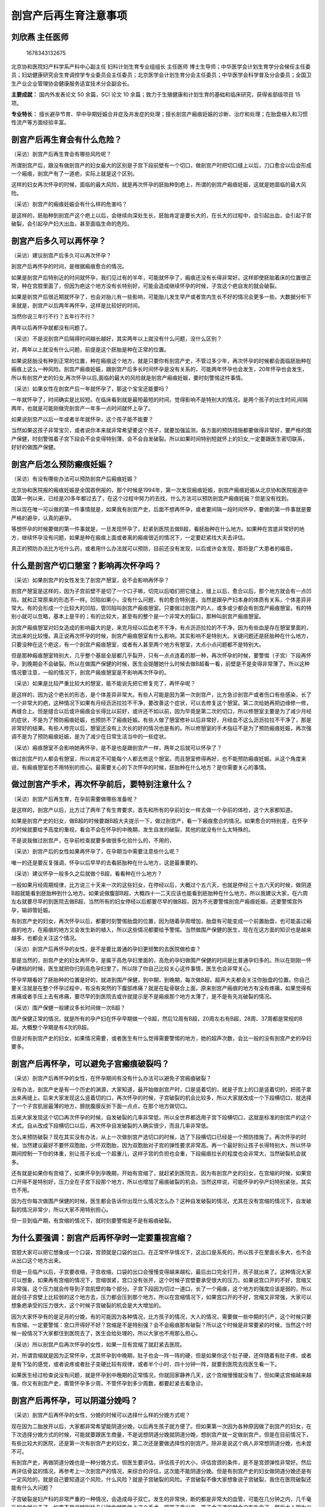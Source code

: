 剖宫产后再生育注意事项
======================

刘欣燕 主任医师
---------------

.. figure:: image/c01_02/1678343132675.png
   :alt: 1678343132675

   1678343132675

北京协和医院妇产科学系产科中心副主任 妇科计划生育专业组组长 主任医师
博士生导师；中华医学会计划生育学分会候任主任委员；妇幼健康研究会生育调控学专业委员会主任委员；北京医学会计划生育分会主任委员；中华医学会科学普及分会委员；全国卫生产业企业管理协会健康服务适宜技术分会副会长。

**主要成就：** 国内外发表论文 50 余篇，SCI 论文 10
余篇；致力于生殖健康和计划生育的基础和临床研究，获得省部级项目 15 项。

**专业特长：**
擅长避孕节育、早中孕期妊娠合并症及并发症的处理；擅长剖宫产瘢痕妊娠的诊断、治疗和处理；在胎盘植入和习惯性流产等方面经验丰富。

剖宫产后再生育会有什么危险？
----------------------------

（采访）剖宫产后再生育会有哪些风险呢？

所谓剖宫产后，跟没有做剖宫产的妇女最大的区别是子宫下段前壁有一个切口，做剖宫产时把切口缝上以后，刀口愈合以后会形成一个瘢痕，剖宫产有了一道疤，实际上就是这个区别。

这样的妇女再次怀孕的时候，面临的最大风险，就是再次怀孕的胚胎种到疤上，所谓的剖宫产瘢痕妊娠，这就是她面临的最大风险。

（采访）剖宫产的瘢痕妊娠会有什么样的危害吗？

是这样的，胚胎种到剖宫产这个疤上以后，会继续向深处生长，胚胎肯定是要长大的，在长大的过程中，会引起出血，会引起子宫破裂，会引起孕产妇大出血，甚至面临生命的危险。

剖宫产后多久可以再怀孕？
------------------------

（采访）建议剖宫产后多久可以再次怀孕？

剖宫产后再怀孕的时间，是根据瘢痕愈合的情况。

如果是剖宫产后特别近的时间就怀孕，我们见过有的半年，可能就怀孕了，瘢痕还没有长得非常好。这样即使胚胎着床的位置很正常，种在宫腔里面了，但因为疤这个地方没有长特别好，可能会造成继续怀孕的时候，子宫这个疤自发的就会破裂。

如果是剖宫产后很近期就怀孕了，也会对胎儿有一些影响，可能胎儿发生早产或者宫内生长不好的情况会更多一些。大数据分析下来就是，剖宫产以后两年再怀孕，这样是比较好的时间。

当然你说三年行不行？五年行不行？

两年以后再怀孕就都没有问题了。

（采访）不是说剖宫产后隔得时间越长越好，其实两年以上就没有什么问题，没什么区别？

对，两年以上就没有什么问题，前提是这个胚胎是种在正常的位置。

如果说胚胎没有种到正常的位置，种在瘢痕这个地方，就是只要你有剖宫产史，不管过多少年，再次怀孕的时候都会面临胚胎种在瘢痕上这么一种风险。剖宫产瘢痕妊娠，跟剖宫产后多长时间怀孕是没有关系的，可能两年怀孕也会发生，20年怀孕也会发生，所以有剖宫产史的妇女,再次怀孕以后,面临的最大的风险就是剖宫产瘢痕妊娠，要时刻警惕这件事情。

（采访）如果女性在剖宫产后一年就怀孕了，那这个宝宝还能要吗？

一年就怀孕了，时间确实是比较短。在临床看到就是最短最短的时间，觉得影响不是特别大的情况，是两个孩子的出生时间,间隔两年，也就是可能刚做完剖宫产一年多一点时间就怀上孕了。

如果说剖宫产以后一年或者半年就怀孕，这个孩子能不能要？

当然如果这孩子非常宝贝，或者说你本来就非常希望要这个孩子，就要加强监测，各方面的预防措施都要做得非常好，要严格的围产保健，时刻警惕着子宫下段会不会变得特别薄，会不会自发破裂。所以如果时间特别短就怀上的妇女,一定要跟医生密切联系，好好的做围产保健。

剖宫产后怎么预防瘢痕妊娠？
--------------------------

（采访）有没有哪些办法可以预防剖宫产后瘢痕妊娠？

北京协和医院报的瘢痕妊娠是全国首例报的，那个时候是1994年，第一次发现瘢痕妊娠，剖宫产瘢痕妊娠从北京协和医院报道中国第一例以来，已经是20多年都过去了，在这个过程中努力的去找，什么方法可以预防剖宫产瘢痕妊娠？但是没有找到。

所以现在唯一可以做的第一件事情就是，如果我有剖宫产史，后面不想再怀孕，或者要间隔一段时间怀孕，要做的第一件事就是要严格的避孕，认真的避孕。

等想怀孕的时候要做的第一件事就是，一旦发现怀孕了，赶紧到医院去做B超，看胚胎种在什么地方。如果种在宫底非常好的地方，继续怀孕没有问题，如果是种在瘢痕上面或者离的瘢痕很近的情况下，一定要赶紧找大夫去评估。

真正的预防办法比方吃什么药，或者用什么办法就可以预防，目前还没有发现，以后或许会发现，那将是广大患者的福音。

什么是剖宫产切口憩室？影响再次怀孕吗？
--------------------------------------

（采访）如果剖宫产的女性发生了剖宫产憩室，会不会影响再怀孕？

剖宫产憩室是这样的，因为子宫前壁不是切了一个口子嘛，切完以后咱们把它缝上，缝上以后，愈合以后，那个地方就会有一点凹陷，就和正常原来的形态不一样。凹陷如果小，没有什么问题，有的愈合特别差，当然是跟孕产妇本身的体质有关系，个体差异非常大。有的会形成一个比较大的凹陷，管凹陷叫剖宫产瘢痕憩室。只要做过剖宫产的人，或多或少都会有剖宫产瘢痕憩室。有的特别小就可以忽略，基本上是平的；有的比较大，甚至有的整个是一个非常大的裂口，那种叫剖宫产瘢痕憩室。

剖宫产瘢痕憩室对妇女造成的影响最大的是，来完月经以后血老不干净，有点沥沥拉拉的不干净，因为有些血是存在憩室里面的，流出来的比较慢。真正说再次怀孕的时候，剖宫产瘢痕憩室有什么影响，其实影响不是特别大。关键问题还是胚胎种在什么地方，只要没种在这个疤这，有一个剖宫产瘢痕憩室，或者有人甚至两个地方有憩室，大点小点问题都不是特别大。

但是那种瘢痕憩室特别大，几乎整个基层全层都几乎裂开，只有一点点连着的那一种，再次怀孕的时候，要警惕（子宫）下段再怀孕，到晚期会不会破裂。所以在做围产保健的时候，医生会提醒她什么时候去做B超看一看，前壁是不是变得非常薄了。所以这种情况要注意，一般的情况下，剖宫产瘢痕憩室是不影响再次怀孕的。

（采访）如果是比较严重比较大的憩室，能不能说先把它修复完了，再怀孕呢？

是这样的，因为这个疤长的形态，是个体差异非常大。有些人可能是因为第一次剖宫产，比方急诊剖宫产或者伤口有些感染，长了一个非常大的疤，这种情况下如果有月经沥沥拉拉不干净，要改善这个症状，可以去修复这个憩室。第二次给她再把边缘修一修，再缝合上。但是缝合以后或许瘢痕会长得比以前好，或许还不如以前，因为毕竟是第二次的切口，所以修憩室主要是为了减少月经的症状，不是为了预防瘢痕妊娠，也预防不了瘢痕妊娠。有些人做了憩室修补以后非常好，月经血不这么沥沥拉拉不干净了，那是非常好的结果。有些人修完以后，憩室还没有上次长的好的情况也是有的。所以修憩室的手术指征不是为了预防瘢痕妊娠，再次强调不是为了预防瘢痕妊娠，是为了减少在日常生活当中的一些症状。

（采访）瘢痕憩室不会影响她再怀孕，是不是也是跟剖宫产一样，两年之后就可以怀孕了？

做过剖宫产的人都会有憩室，所以肯定不可能每个人都去修这个憩室。而且憩室修得再好，也不能预防瘢痕妊娠。从这个角度来说，有瘢痕憩室也不用特别的担心。最需要关心的下次怀孕的时候，胚胎种在什么地方？是你需要关心的事情。

做过剖宫产手术，再次怀孕前后，要特别注意什么？
----------------------------------------------

（采访）剖宫产后再生育，在孕前需要做哪些准备呢？

是这样的，剖宫产以后，比方过了两年了有生育要求，首先和所有的孕前妇女一样去做一个孕前的体检，这个大家都知道。

如果是剖宫产史的妇女，做B超的时候要跟B超大夫提示一下，做过剖宫产，看一下瘢痕愈合的情况。如果愈合的特别差，在怀孕的时候就要给予高度的重视，看会不会在怀孕的中晚期，发生自发的破裂，其他的就没有什么太特殊的。

不是说我做过剖宫产，在孕前检查就要多做很多化验什么的，不用的，

（采访）剖宫产后的女性如果再怀孕了，在孕期当中需要注意些什么呢？

唯一的还是要反复强调，怀孕以后早早的去看胚胎种在什么地方，这是最重要的。

（采访）建议怀孕一般多久之后就做个B超，看看种在什么地方？

一般如果月经周期规律，比方说三十天来一次的这些妇女，在停经以后，大概过个五六天，也就是停经三十五六天的时候，做阴道B超就能看到胚胎种到什么地方。如果说做腹部B超，大概四十一二天应该也能看到胚胎种在什么地方，所以我建议大家，在六周左右就要尽早的到医院去做B超，当然所有的妇女停经以后都要尽早的做B超，因为不光要警惕剖宫产瘢痕妊娠，还要警惕宫外孕，输卵管妊娠。

有剖宫产史的妇女，再次怀孕以后，都要时刻警惕胎盘的位置，因为随着孕周增加，胎盘有可能变成一个前置胎盘，也可能盖过瘢痕的地方，在瘢痕的地方又会发生新的植入，所以这些情况都要给予警惕。当然做围产保健的医生，现在在这方面的知识也是越来越多，也都会关注这个情况。

（采访）剖宫产后再怀孕的女性，是不是要比普通的孕妇更频繁的去医院做检查？

那是当然的，剖宫产史的妇女再怀孕，是属于高危孕妇里面的，高危的孕妇做围产保健的时间是比普通孕妇多的。所以在刚刚一怀孕建档的时候，医生就把你归到高危孕妇里了。所以除了你自己比较关心这件事情，医生也会非常关心。

怀孕早期看好了胚胎种的位置是好的，就进到围产保健，到中期，到晚期，每次做B超，超声大夫都会关注你胎盘的位置。你自己要关注就是在整个怀孕过程中，有没有突然的下腹部疼痛？就是在耻骨联合上面，原来剖宫产瘢痕的地方有没有疼痛，如果觉得有疼痛或者手压上去有疼痛，要尽早的到医院去或许就提示是不是瘢痕那个地方太薄了，是不是有先兆破裂的情况。

（采访）围产保健一般建议多长时间做一次B超？

围产保健正常的情况，就是所有的孕产妇在怀孕早期做一个B超，然后12周有B超，20周左右有B超，28周、37周都是常规的B超。大概整个孕期是有4次的B超。

但是对有剖宫产史的妇女，如果情况需要，或者医生有什么觉得需要警惕的地方，她的超声次数，会比一般的没有剖宫产史的孕妇要多。

剖宫产后再怀孕，可以避免子宫瘢痕破裂吗？
----------------------------------------

（采访）剖宫产后再怀孕的女性，在怀孕期间有没有什么办法可以避免子宫瘢痕破裂？

没有办法，剖宫产史是有一个历史的渊源，大家知道，最开始做剖宫产时，口是竖着切的，就是子宫上的口是竖着切的，把孩子拿出来再缝上。后来大家发现这么竖着切的口，再次怀孕的时候，子宫破裂的机会比较多，所以大家就改成一个下段横切口，就选择了一个子宫肌层最薄的地方，膀胱腹膜反折下面一点点，在那个地方做切口。

后来大家发现这个切口再次怀孕的时候，自发破裂的几率非常低，所以全世界都选用子宫下段横切口，这就是标准的剖宫产的这个术式。自从改成下段横切口以后，再次怀孕自发破裂的人确实很少，而且几率非常低。

怎么来预防破裂？现在其实没有办法，从上一次做剖宫产选切口的时候，选了下段横切口已经是一个预防措施了。再次怀孕的时候，当然建议最好不要怀双胞胎，少怀双胞胎，因为双胞胎对子宫的弹性要求非常高。再一个最好别让孩子长得特别大，所以怀孕期间控制一下你的体重，别让孩子长成一个超重儿，这样子宫的负担也会重，下段瘢痕拉长的程度也会非常大，当然破裂机会就多。

还有就是如果你有宫缩了，如果怀孕到孕晚期，开始有宫缩了，就赶紧到医院去，因为有剖宫产史的妇女，在宫缩的时候，如果宫口开得不是特别好，压力全在子宫下段那个地方，所以也增加了瘢痕破裂的机会。当然这样说，可能怀孕的孕产妇特别紧张，其实也不用。

因为在你每次做围产保健的时候，医生都会告诉你出现什么情况怎么办？这种自发破裂的情况，尤其在没有宫缩的情况下，自发破裂的情况非常少，所以大家不用特别担心。

但一旦到临产期，有宫缩的情况下，就时刻要警惕是不是有瘢痕破裂。

为什么要强调：剖宫产后再怀孕时一定要重视宫缩？
----------------------------------------------

宫腔大家可以把它想象成一个口袋，宫颈就是口袋的出口。在正常怀孕情况下，这出口是系死的，所以孩子在里面长多大，也不会从出口这个地方出来。

但是一旦临产以后，子宫要收缩，子宫收缩，口袋的出口会慢慢变得越来越松，最后出口完全打开，孩子就出来了。这种情况大家可以想象，如果再有宫缩的情况下，宫缩很紧，宫口没有张开，这个时候子宫壁要承受很大的压力。如果说宫口开的不好，宫缩又非常强，这个压力就会传导到子宫肌壁的每个部分。子宫下段因为切过一道口，长了一个瘢痕，这个地方的强度应该是弱的，所以就会往子宫壁上比较弱的这个地方去，压力都会压到那个地方。所以在宫缩情况下，如果宫口开的不好，宫缩又非常强，大家可以想象疤承受的压力很大，这个时候子宫破裂的机会是大大增加的。

因为大家怀孕有的是足月的分娩，有的可能因为各种情况，比方孩子的情况，大人的情况，需要做一些中期的引产，这个时候只要有宫缩，一定要警惕：宫口开得好不好？宫缩是不是特别强？会不会瘢痕那有破裂？所以这个时候是非常要紧的时候，当然这个时候一般情况下大家都住到医院去了，医生会给处理的，所以大家也不用那么担心。

（采访）所以剖宫产后再次怀孕的女性，如果一旦有宫缩了就赶紧去医院。

对，所谓宫缩就是因为正常怀孕，尤其怀孕到中晚期，肚子也会一阵一阵的硬，但是如果你这个肚子硬，还伴随着有肚子疼，或者是有下坠的感觉，或者说疼或者肚子变硬比较有规律，或者半个小时、四十分钟一阵，就要到医院去找医生看一下。

如果医生经过检查说没有问题，就是怀孕到中晚期的正常情况，你就回家静养几天，这个宫缩慢慢就没有了，但如果这宫缩越来越强，你又有剖宫产史，甭管怀孕多少周，不管怀孕到多少周数，都要赶紧去看急诊。

剖宫产后再怀孕，可以阴道分娩吗？
--------------------------------

（采访）剖宫产后再怀孕的女性，分娩的时候可以选择什么样的分娩方式呢？

现在因为二胎放开以后，大家都非常希望能阴道分娩，以后再生孩子就方便了。但如果第一次因为各种原因做了剖宫产的妇女，在下次选择分娩方式的时候，可能就要跟医生商量，不是说想阴道分娩就阴道分娩，想剖宫产就一定做剖宫产。但是在目前情况下，有些比较大的医院，还是第一次有剖宫产史的妇女，第二次还是要做选择性的剖宫产。除非是说这个病人非常想阴道分娩，也未尝不可。

有剖宫产史，再做阴道分娩也是一种分娩方式，但医生要评估，评估孩子的大小，评估宫颈的条件，是不是宫颈弹性非常好。然后再评估骨盆的情况，再参考上一次剖宫产的情况，来综合的评估，这次能不能阴道分娩。但是有剖宫产史的妇女做阴道分娩还是有一定风险的，就是自己要知道这个风险，什么风险？就是子宫破裂的风险。子宫破裂不像大家想象说子宫破裂，我住在医院破裂还能有什么大问题？

子宫破裂是妇产科的非常严重的一种情况，会造成母子双亡。发生的非常快，断的都是非常大的血管，可能在几分钟之内，几千毫升的血就出去了。如果不是说特别快几分钟你就能做上这个手术，把孩子拿出来，孩子会迅速的就会没有生命了。然后大人因为出了这么多的血，后面也会生命受到很大的威胁。所以子宫破裂是非常不愿意看到的情况。所以如果说做阴道分娩的时候，最大的担心就是子宫破裂，这样就需要非常严密的监测，随时来评估。如果生到一定情况说不可以再生了，再生子宫就会有破裂的风险，要及时的转成剖宫产。这个时候孕妇一定不要坚持自己，不听医生的一定要继续生，因为风险非常大。

所以剖宫产后再生育的方式，阴道分娩还没有达成共识，是不是都建议大家做阴道分娩都可以去试阴道分娩。最安全的方式，当然还是再次剖宫产。还有一种情况，上次剖宫产的时候，如果是因为骨盆过小，孩子生不出来，骨盆小做的剖宫产，以后每次分娩都只能选择剖宫产，因为你不可能阴道分娩。所以还要参考前一次剖宫产的指征综合给一个评估。即使这样在生的过程中，子宫破裂风险也会多，而且随时有可能改成剖宫产，要保证母子安全是我们最高的目标。

（采访）所以所有的孕妈妈都要听医生的，相信医生做出的判断，不要太坚持自己的想法，要保证母子平安。

其实医生也是希望母子平安高高兴兴的，所以谈不到什么，你坚持自己的想法，我这样说，不知道能不能理解，不是学医的人，你只能提出你的愿望，说如果我能阴道分娩，就觉得比较满意一些。谈不到说坚持要阴道分娩，因为你那个坚持是在没有一点医学背景，知识也不够的情况下，盲目的坚持，有的时候是非常愚昧的坚持，所以一定要听医生的。这种情况只能提出你的愿望，就好比说要把头发染成什么颜色，可以提这个愿望，但是这个不关乎到你的生命。如果说我一定要阴道分娩，那就是把生命放在一个比较危险的地方。如果医生说了，经过评估不适合阴道分娩，你还一定要阴道分娩，那就是把自己的生命放在一个比较危险的境地。所以我不建议大家这样，你可以提你的愿望，和医生商量，最终是阴道分娩还是剖宫产，就由医生决定，所有的医生都是希望自己的病人平安快乐的。

剖宫产后再怀孕能选择无痛分娩吗？安全吗？
----------------------------------------

（采访）如果剖宫产后再怀孕的女性，她是可以选择阴道分娩的，那可不可以选择无痛？

无痛这件事情跟剖宫产是两回事儿，是这样。所有的阴道分娩都可以选择无痛，有没有剖宫产史都可以选择，剖一次的，剖八次的都可以选择，这个没有什么区别。所谓的无痛就是用一些麻醉的措施，让痛感消失。这个没有关系，阴道分娩都可以选用，有没有剖宫产史没有区别。

（采访）如果选择无痛分娩，安全吗？

无痛分娩现在是非常成熟的技术，而且也在推无痛分娩。现在有些医院做不了无痛分娩，不是因为无痛分娩不安全，是因为人手不够，所以无痛分娩是一个非常安全的分娩方式，所以不用担心这些事情。有些人担心无痛分娩是不是孩子就生不出来什么，这些情况，现在目前的科技进步的情况下，还有麻醉师水平的情况下，一点没有问题。不会影响宫缩，也不会造成孩子窒息，所以真的不用担心，无痛分娩现在很安全，也在大力提倡。

第二次剖宫产手术的同时可以做输卵管结扎吗？
------------------------------------------

（采访）如果孕妈妈进行了二次的剖宫产，是不是要同时把输卵管进行结扎？

为什么？为什么要结扎？

（采访）防止第三次怀孕。

现在是这样做第二次剖宫产和输卵管结扎完全是两件事情。如果我生完第二个孩子，不想再生第三个了，也不想再怀孕了，又没有别的避孕措施可选，希望做输卵管结扎。所谓的输卵管结扎就是做了女性绝育术，做女性绝育术的前提就是不想再生孩子了，也没有别的避孕措施可用。如果你希望做是可以做的，这是两件事。但是医生不会说，因为你做二次剖宫产，就建议做输卵管结扎，不会的，这是两件事情。而且如果只是做第二次剖宫产，就说明你的第二个孩子刚刚生出来非常小，我觉得做输卵管结扎可能这个也有点早。因为毕竟这种绝育术以后想再怀孕还是比较困难的，要把输卵管再接上。而且现在有好多的避孕措施，可以达到和输卵管结扎一样的效果，也不需要做这个手术，所以不是必须的。而且比方第一个孩子甭管多大，第二个孩子毕竟才这么小，做输卵管结扎，也希望两个孩子生命什么都比较有保障以后才做这种绝育手术，不提倡，但如果说你有这个要求要做，可以帮你。

做过两次剖宫产手术，还可以再做第三次吗？
----------------------------------------

（采访）如果进行过两次剖宫产，第三次怀孕（生产）会不会风险很高？

从医学的技术上来说是没有问题的，做几次都可以做，只不过说手术越做难度越大。风险比方因为盆腔粘连，肠道粘连的风险大，不是说绝对不可以做的，看你想生几个孩子。我们自己手里面做的剖三次、四次的还是有的。

但是还是对孕妇的身体有一些影响的，因为每次剖宫产都会造成一些比方失血或者盆腔粘连，术后比阴道分娩的恢复时间长这些情况。不是绝对不可以做的，因为有些可能需要生的孩子比较多，是这种情况。

剖宫产后意外怀孕怎么办？怎么有效避孕？
--------------------------------------

（采访）主任，如果剖宫产后意外的怀孕了，但是孕妈妈又不想要这孩子，能做人流或者药流吗？

也只能这样了，如果说意外怀孕了又不想要这个孩子，可以帮助她终止妊娠。但是我也是希望大家早一点来，比方六周、七周发现怀孕以后就赶紧来，因为也要鉴别是不是瘢痕妊娠。如果是怀孕在正常位置的一个意外妊娠，就和做一般的人流没有太大的区别，风险也不是特别大。

但是如果是种在瘢痕的地方，即使做一个人工流产也会有很大的风险，也会发生大出血、休克这些情况。

所以只要有剖宫产史的，不管是准备怀孕的，就说我怀孕的这一胎是我本来就想要的，或者是意外怀孕，都建议大家早早的去做一个B超。如果是怀在正常的位置，想继续怀就继续怀，如果怀在不好的位置，即使想继续怀也是不可能的。这孩子我本来不想要的，不想要的孩子也有可能怀在好的位置，怀在不好的位置。如果怀在正常的位置，可以做人流、药流都是可以的，风险主要就是做的时候出血会稍微多一些，如果药流，可能流不干净的几率会多一些，因为毕竟那个地方是一个疤。

但是如果是种在不好的位置，种在剖宫产切口那，叫剖宫产瘢痕妊娠那个地方，做一个普通的人流就有很大的风险。需要事先评估，到底是直接做刮宫，还是要打药，还是要做栓塞以后才能刮宫，所以这个就比较麻烦。

所以我还是建议大家，如果剖宫产以后不想要孩子，或者中间间隔两三年才想要孩子，一定要采取高效、长效的避孕措施。比方说可以放一个宫内节育器，有放三年的，有放五年的宫内节育器，技术已经非常成熟，而且国家还提供免费的宫内节育器。想生孩子之前，提前一个月把这个环取出来就好了，就把宫内节育器取出来，而且现在非常好取，一般都留一个尾丝，就到妇科门诊，两分钟就取出来了，非常简单。而且宫内节育器，目前工艺各种都做得非常好，所以并发症非常少，跟二三十年前，三四十年前比那个时候进步很多。

第二种方法，可以吃口服避孕药，口服避孕药如果是按照时间吃，可以达到非常好的避孕效果，几乎和刚才说的输卵管绝育是一样的效果。或者这两种方法都不想采用。也可以用工具，就是避孕套，用避孕套就是非常认真的，每次都用就好或者你说我这些都不想用，可以放一个皮埋什么的都是可以的。

所以所有的刚才说的这一段都归结成一句话，剖宫产史的妇女术后更要严格的避孕，比没有剖宫产史的更要严格的避孕。其他的一些不太靠谱的避孕措施，也不叫不太靠谱，失败率比较高的避孕措施，比方像安全期，比方像紧急避孕都是有一定失败几率的，所以这种不建议大家采用，还是要采用高效的，长效的避孕措施。

瘢痕妊娠流产后，多久可以再怀孕？
--------------------------------

（采访）如果发生了瘢痕妊娠，这一次终止了怀孕，下一次还能不能够再怀孕？

应该是没有影响的，我们做了20多年，病例里面得了剖宫产瘢痕妊娠，甚至有人得过两次瘢痕妊娠，后面再生孩子，只要种的位置是好的，就是没有问题的，是可以正常怀孕。不是得过剖宫产瘢痕妊娠以后就不能正常怀孕了，是可以正常怀孕的。

（采访）这次瘢痕妊娠终止了妊娠之后，建议她隔多久再次怀孕？

看终止的方式。

如果这次终止的方式，就是在严密监测下清了一下宫就好了，或者打的MTX（甲氨蝶呤），就是没有对子宫切口造成第二次的伤害，没有再把切口切开，重新缝。这样我建议大概半年以后就可以再怀孕，是没有问题的。

如果说这次的方式是把剖宫产的切口又切开了，把里面怀孕的胎儿拿出来，又缝了一遍，建议两年以后，跟做完剖宫产的情况是一样的。

（采访）如果剖宫产后再次怀孕，但是又终止了妊娠，会不会对身体的影响很大？

所以在临床好多病人都问我，怀了孕以后不想要，想来做人流，我说我可以帮助你们，然后她下一个问题就是，做人流是不是对身体伤害很大？这个其实比较难回答。我给她们的标准答案就是，不做就没有伤害。但是咱们现在不是必须要做吗？你也不想要这个孩子，也没法要，因为有的时候身体各方面原因确实没法要。能做的就是非常认真的把这次人流做好，做正规的检查，到正规的医院，做完手术以后，该休息休息，该吃药吃药，做好下一次的避孕措施，这样把伤害降到最小，这样应该是比较完美的方式。

第二次剖宫产和第一次剖宫产的刀口相同吗？
----------------------------------------

（采访）如果剖宫产后再次怀孕了，第二次做剖宫产的时候，切口跟第一次是一样的地方吗？

是这样的，因为现在做剖宫产，绝大多数皮肤上的切口都是一个横的切口，横的切口非常低，就在耻骨联合上面，非常低的一个切口。

下次再做剖宫产的时候，还从这个地方进，进去的时候把原来瘢痕切掉，原来皮肤上瘢痕修掉，再缝的时候，把它的边缘修整齐，还非常认真的再把它缝上，所以肚子上、皮肤上的伤口永远是那一道。至于子宫上的伤口，第一次是下段横切进去的，子宫上切口也还是那一道切口，然后从那个地方把孩子拿出来，胎盘拿出来，再把它缝上，一般情况下都是这样的。

当然也有特殊的情况，比方说这一次剖宫产是一个横切口，下一次在怀孕的时候可能有一些特别急的情况。妈妈、孩子有些特别急的情况，那个时候可能考虑到手术的时间或者是妈妈的身体，这些情况，有可能采取别的切口，但那种都是非常少见的情况。所以即使你做好多次剖宫产，你的皮肤上永远是那一道切口，而且随着科技进步，还有缝合技术的提高，切口会越来越漂亮。
